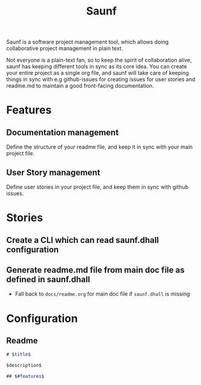 #+title: Saunf

Saunf is a software project management tool, which allows doing collaborative
project management in plain text.

Not everyone is a plain-text fan, so to keep the spirit of collaboration alive,
saunf has keeping different tools in sync as its core idea. You can create your
entire project as a single org file, and saunf will take care of keeping things
in sync with e.g github-issues for creating issues for user stories and readme.md
to maintain a good front-facing documentation.

* Features
:PROPERTIES:
:CUSTOM_ID: features
:END:

** Documentation management

Define the structure of your readme file, and keep it in sync with your main
project file.

** User Story management

Define user stories in your project file, and keep them in sync with github
issues.

* Stories

** Create a CLI which can read saunf.dhall configuration

** Generate readme.md file from main doc file as defined in saunf.dhall
- Fall back to =docs/readme.org= for main doc file if ~saunf.dhall~ is missing


* Configuration
:PROPERTIES:
:CUSTOM_ID: saunf-config
:END:

** Readme
:PROPERTIES:
:CUSTOM_ID: readme
:END:

#+begin_src markdown
  # $title$

  $description$

  ## $#features$
#+end_src
